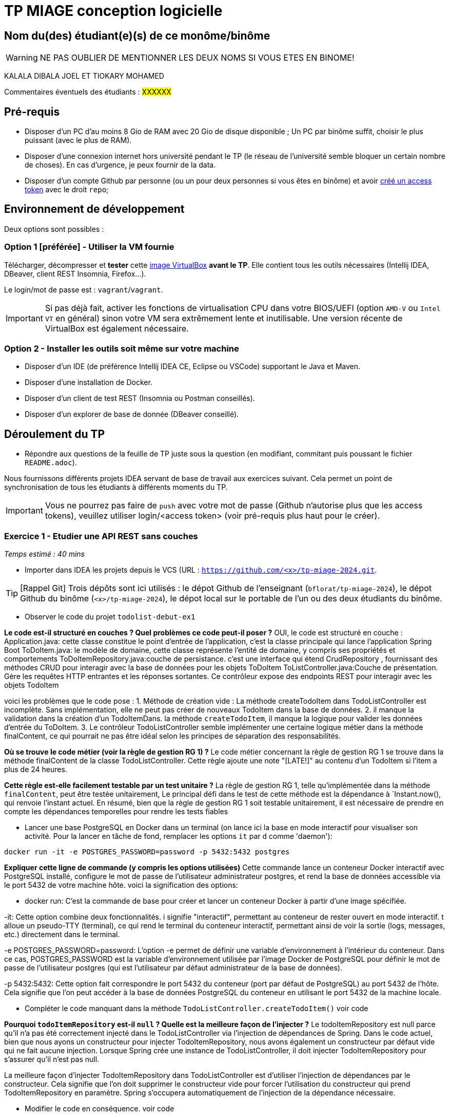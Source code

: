 # TP MIAGE conception logicielle

## Nom du(des) étudiant(e)(s) de ce monôme/binôme 
WARNING: NE PAS OUBLIER DE MENTIONNER LES DEUX NOMS SI VOUS ETES EN BINOME!

KALALA DIBALA JOEL ET TIOKARY MOHAMED

Commentaires éventuels des étudiants : #XXXXXX#

## Pré-requis 

* Disposer d'un PC d'au moins 8 Gio de RAM avec 20 Gio de disque disponible ; Un PC par binôme suffit, choisir le plus puissant (avec le plus de RAM).
* Disposer d'une connexion internet hors université pendant le TP (le réseau de l'université semble bloquer un certain nombre de choses). En cas d'urgence, je peux fournir de la data.
* Disposer d'un compte Github par personne (ou un pour deux personnes si vous êtes en binôme) et avoir https://docs.github.com/en/authentication/keeping-your-account-and-data-secure/creating-a-personal-access-token[créé un access token] avec le droit `repo`;

## Environnement de développement

Deux options sont possibles :

### Option 1 [préférée] - Utiliser la VM fournie

Télécharger, décompresser et *tester* cette https://public.florat.net/cours_miage/vm-tp-miage.ova[image VirtualBox] *avant le TP*. Elle contient tous les outils nécessaires (Intellij IDEA, DBeaver, client REST Insomnia, Firefox...).

Le login/mot de passe est : `vagrant`/`vagrant`.

IMPORTANT: Si pas déjà fait, activer les fonctions de virtualisation CPU dans votre BIOS/UEFI (option `AMD-V` ou `Intel VT` en général) sinon votre VM sera extrêmement lente et inutilisable. Une version récente de VirtualBox est également nécessaire.

### Option 2 - Installer les outils soit même sur votre machine

* Disposer d’un IDE (de préférence Intellij IDEA CE, Eclipse ou VSCode) supportant le Java et Maven.
* Disposer d’une installation de Docker.
* Disposer d’un client de test REST (Insomnia ou Postman conseillés).
* Disposer d’un explorer de base de donnée (DBeaver conseillé).

## Déroulement du TP

* Répondre aux questions de la feuille de TP juste sous la question (en modifiant, commitant puis poussant le fichier `README.adoc`).

Nous fournissons différents projets IDEA servant de base de travail aux exercices suivant. Cela permet un point de synchronisation de tous les étudiants à différents moments du TP.

IMPORTANT: Vous ne pourrez pas faire de `push` avec votre mot de passe (Github n'autorise plus que les access tokens), veuillez utiliser login/<access token> (voir pré-requis plus haut pour le créer).

### Exercice 1 - Etudier une API REST sans couches
_Temps estimé : 40 mins_

* Importer dans IDEA les projets depuis le VCS (URL : `https://github.com/<x>/tp-miage-2024.git`.

TIP: [Rappel Git] Trois dépôts sont ici utilisés : le dépot Github de l'enseignant (`bflorat/tp-miage-2024`), le dépot Github du binôme (`<x>/tp-miage-2024`), le dépot local sur le portable de l'un ou des deux étudiants du binôme.

* Observer le code du projet `todolist-debut-ex1`

*Le code est-il structuré en couches ? Quel problèmes ce code peut-il poser ?*
OUI, le code est structuré en couche :
Application.java: cette classe constitue le point d'entrée de l'application, c'est la classe principale qui lance l'application Spring Boot
ToDoItem.java: le modèle de domaine, cette classe représente l'entité de domaine, y compris ses propriétés et comportements
ToDoItemRepository.java:couche de persistance. c'est une interface qui étend CrudRepository , fournissant des méthodes CRUD pour interagir avec la base de données pour les objets ToDoItem
ToListController.java:Couche de présentation.  Gère les requêtes HTTP entrantes et les réponses sortantes. Ce contrôleur expose des endpoints REST pour interagir avec les objets TodoItem

voici les problèmes que le code pose : 
1. Méthode de création vide : La méthode createTodoItem dans TodoListController est incomplète. Sans implémentation, elle ne peut pas créer de nouveaux TodoItem dans la base de données.
2. il manque la validation dans la création d'un TodoItemDans. la méthode `createTodoItem`, il manque la logique pour valider les données d'entrée du ToDoItem.
3. Le contrôleur TodoListController semble implémenter une certaine logique métier dans la méthode finalContent, ce qui pourrait ne pas être idéal selon les principes de séparation des responsabilités.


*Où se trouve le code métier (voir la règle de gestion RG 1) ?*
Le code métier concernant la règle de gestion RG 1 se trouve dans la méthode finalContent de la classe TodoListController. Cette règle ajoute une note "[LATE!]" au contenu d'un TodoItem si l'item a plus de 24 heures.



*Cette règle est-elle facilement testable par un test unitaire ?*
La règle de gestion RG 1, telle qu'implémentée dans la méthode `finalContent`, peut être testée unitairement, Le principal défi dans le test de cette méthode est la dépendance à `Instant.now(), 
qui renvoie l'instant actuel. 
En résumé, bien que la règle de gestion RG 1 soit testable unitairement, il est nécessaire de prendre en compte les dépendances temporelles pour rendre les tests fiables


* Lancer une base PostgreSQL en Docker dans un terminal (on lance ici la base en mode interactif pour visualiser son activité. Pour la lancer en tâche de fond, remplacer les options `it` par `d` comme 'daemon'):
```bash
docker run -it -e POSTGRES_PASSWORD=password -p 5432:5432 postgres
```
*Expliquer cette ligne de commande (y compris les options utilisées)*
Cette commande lance un conteneur Docker interactif avec PostgreSQL installé, configure le mot de passe de l'utilisateur administrateur postgres, et rend la base de données accessible via le port 5432 de votre machine hôte.
voici la signification des options:

- docker run: C'est la commande de base pour créer et lancer un conteneur Docker à partir d'une image spécifiée.

-it: Cette option combine deux fonctionnalités. i signifie "interactif", permettant au conteneur de rester ouvert en mode interactif. t alloue un pseudo-TTY (terminal), ce qui rend le terminal du conteneur interactif, permettant ainsi de voir la sortie (logs, messages, etc.) directement dans le terminal.

-e POSTGRES_PASSWORD=password: L'option -e permet de définir une variable d'environnement à l'intérieur du conteneur. Dans ce cas, POSTGRES_PASSWORD est la variable d'environnement utilisée par l'image Docker de PostgreSQL pour définir le mot de passe de l'utilisateur postgres (qui est l'utilisateur par défaut administrateur de la base de données).

-p 5432:5432: Cette option fait correspondre le port 5432 du conteneur (port par défaut de PostgreSQL) au port 5432 de l'hôte. Cela signifie que l'on peut accéder à la base de données PostgreSQL du conteneur en utilisant le port 5432 de la machine locale.

* Compléter le code manquant dans la méthode `TodoListController.createTodoItem()`
voir code

*Pourquoi `todoItemRepository` est-il `null` ? Quelle est la meilleure façon de l'injecter ?*
Le todoItemRepository est null parce qu'il n'a pas été correctement injecté dans le TodoListController via l'injection de dépendances de Spring. 
Dans le code actuel, bien que nous ayons un constructeur pour injecter TodoItemRepository, nous avons également un constructeur par défaut vide qui ne fait aucune injection. 
Lorsque Spring crée une instance de TodoListController, il doit injecter TodoItemRepository pour s'assurer qu'il n'est pas null.

La meilleure façon d'injecter TodoItemRepository dans TodoListController est d'utiliser l'injection de dépendances par le constructeur. 
Cela signifie que l'on doit supprimer le constructeur vide pour forcer l'utilisation du constructeur qui prend TodoItemRepository en paramètre. Spring s'occupera automatiquement de l'injection de la dépendance nécessaire.

* Modifier le code en conséquence.
voir code 
* Tester vos endpoints avec un client REST.


[NOTE]
====
* Les URL des endpoints sont renseignées dans le contrôleur via les annotation `@...Mapping` 
* Exemple de body JSON : 

```json
{
    "id": "0f8-06eb17ba8d34",
    "time": "2020-02-27T10:31:43Z",
    "content": "Faire les courses"
  }
```
====

NOTE: Pour lancer l'application Spring, sélectionner la classe `TodolistApplication` et faire bouton droit -> 'Run as' -> 'Java Application'.

* Quand le nouveau endpoint fonctionne, commiter, faire un push vers Github.

* Vérifier avec DBeaver que les données sont bien en base PostgreSQL.

### Exercice 2 - Refactoring en architecture hexagonale
_Temps estimé : 1 h 20_

* Partir du projet `todolist-debut-ex2`

NOTE: Le projet a été réusiné suivant les principes de l'architecture hexagonale : 

image::images/archi_hexagonale.png[]
Source : http://leanpub.com/get-your-hands-dirty-on-clean-architecture[Tom Hombergs]

* Nous avons découpé le coeur en deux couches : 
  - la couche `application` qui contient tous les contrats : ports (interfaces) et les implémentations des ports d'entrée (ou "use case") et qui servent à orchestrer les entités.
  - la couche `domain` qui contient les entités (au sens DDD, pas au sens JPA). En général des classes complexes (méthodes riches, relations entre les entités)

*Rappeler en quelques lignes les grands principes de l'architecture hexagonale.*

Compléter ce code avec une fonctionnalité de création de `TodoItem`  persisté en base et appelé depuis un endpoint REST `POST /todos` qui :

* prend un `TodoItem` au format JSON dans le body (voir exemple de contenu plus haut);
* renvoie un code `201` en cas de succès. 

La fonctionnalité à implémenter est contractualisée par le port d'entrée `AddTodoItem`.

### Exercice 3 - Ecriture de tests
_Temps estimé : 20 mins_

* Rester sur le même code que l'exercice 2

* Implémenter (en junit) des TU portant sur la règle de gestion qui consiste à afficher `[LATE!]` dans la description d'un item en retard de plus de 24h.

*Quels types de tests devra-t-on écrire pour les adaptateurs ?* 

*S'il vous reste du temps, écrire quelques-uns de ces types de test.*

[TIP]
=====
- Pour tester l'adapter REST, utiliser l'annotation `@WebMvcTest(controllers = TodoListController.class)`
- Voir cette https://spring.io/guides/gs/testing-web/[documentation]
=====


